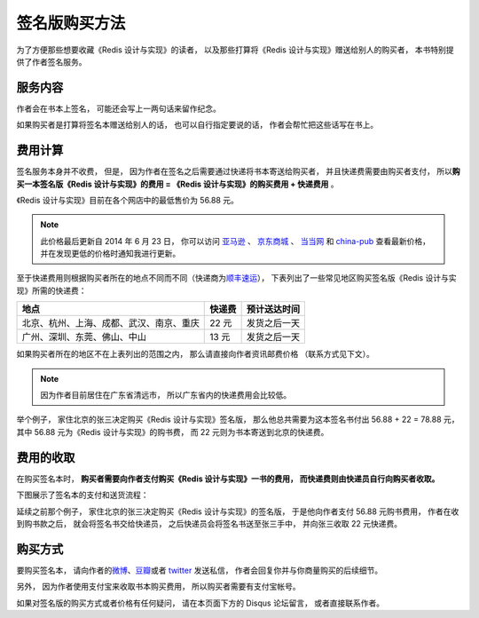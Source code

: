 签名版购买方法
=====================

为了方便那些想要收藏《Redis 设计与实现》的读者，
以及那些打算将《Redis 设计与实现》赠送给别人的购买者，
本书特别提供了作者签名服务。


服务内容
-------------

作者会在书本上签名，
可能还会写上一两句话来留作纪念。

如果购买者是打算将签名本赠送给别人的话，
也可以自行指定要说的话，
作者会帮忙把这些话写在书上。


费用计算
-------------

签名服务本身并不收费，
但是，
因为作者在签名之后需要通过快递将书本寄送给购买者，
并且快递费需要由购买者支付，
所以\ **购买一本签名版《Redis 设计与实现》的费用 = 《Redis 设计与实现》的购买费用 + 快递费用** 。

《Redis 设计与实现》目前在各个网店中的最低售价为 56.88 元。

.. note::

    此价格最后更新自 2014 年 6 月 23 日，
    你可以访问
    `亚马逊 <http://www.amazon.cn/%E6%95%B0%E6%8D%AE%E5%BA%93%E6%8A%80%E6%9C%AF%E4%B8%9B%E4%B9%A6-Redis%E8%AE%BE%E8%AE%A1%E4%B8%8E%E5%AE%9E%E7%8E%B0-%E9%BB%84%E5%81%A5%E5%AE%8F/dp/B00L4XHH0S>`_ 、
    `京东商城 <http://item.jd.com/11486101.html>`_ 、
    `当当网 <http://product.dangdang.com/23501734.html>`_ 和
    `china-pub <http://product.china-pub.com/3770218>`_ 查看最新价格，
    并在发现更低的价格时通知我进行更新。

至于快递费用则根据购买者所在的地点不同而不同（快递商为\ `顺丰速运 <http://www.sf-express.com/cn/sc/>`_\ ），
下表列出了一些常见地区购买签名版《Redis 设计与实现》所需的快递费：

+-----------------------------------------------+-----------+--------------+
| 地点                                          | 快递费    | 预计送达时间 |
+===============================================+===========+==============+
| 北京、杭州、上海、成都、武汉、南京、重庆      | 22 元     | 发货之后一天 |
+-----------------------------------------------+-----------+--------------+
| 广州、深圳、东莞、佛山、中山                  | 13 元     | 发货之后一天 |
+-----------------------------------------------+-----------+--------------+

如果购买者所在的地区不在上表列出的范围之内，
那么请直接向作者资讯邮费价格
（联系方式见下文）。

.. note::

    因为作者目前居住在广东省清远市，
    所以广东省内的快递费用会比较低。

举个例子，
家住北京的张三决定购买《Redis 设计与实现》签名版，
那么他总共需要为这本签名书付出 56.88 + 22 = 78.88 元，
其中 56.88 元为《Redis 设计与实现》的购书费，
而 22 元则为书本寄送到北京的快递费。


费用的收取
------------

在购买签名本时，
**购买者需要向作者支付购买《Redis 设计与实现》一书的费用，
而快递费则由快递员自行向购买者收取。**

下图展示了签名本的支付和送货流程：

.. graphviz::

    digraph {

        rankdir = LR

        node [shape = circle, height = 1.5]

        buyer [label = "购买者"]

        author [label = "作者"]

        sf [label = "顺丰快递"]

        buyer -> author [label = "支付购买\n《Redis 设计与实现》\n的费用"]

        author -> sf [label = "对书本进行签名\n然后把它交给快递员"]

        sf -> buyer [label = "将签名本交给购买者\n并收取快递费用"]

    }

延续之前那个例子，
家住北京的张三决定购买《Redis 设计与实现》的签名版，
于是他向作者支付 56.88 元购书费用，
作者在收到购书款之后，
就会将签名书交给快递员，
之后快递员会将签名书送至张三手中，
并向张三收取 22 元快递费。


购买方式
-------------

要购买签名本，
请向作者的\ `微博 <http://weibo.com/huangz1990>`_\ 、`豆瓣 <http://www.douban.com/people/i_m_huangz/>`_\ 或者 `twitter <https://twitter.com/huangz1990>`_ 发送私信，
作者会回复你并与你商量购买的后续细节。

另外，
因为作者使用支付宝来收取书本购买费用，
所以购买者需要有支付宝帐号。

如果对签名版的购买方式或者价格有任何疑问，
请在本页面下方的 Disqus 论坛留言，
或者直接联系作者。


